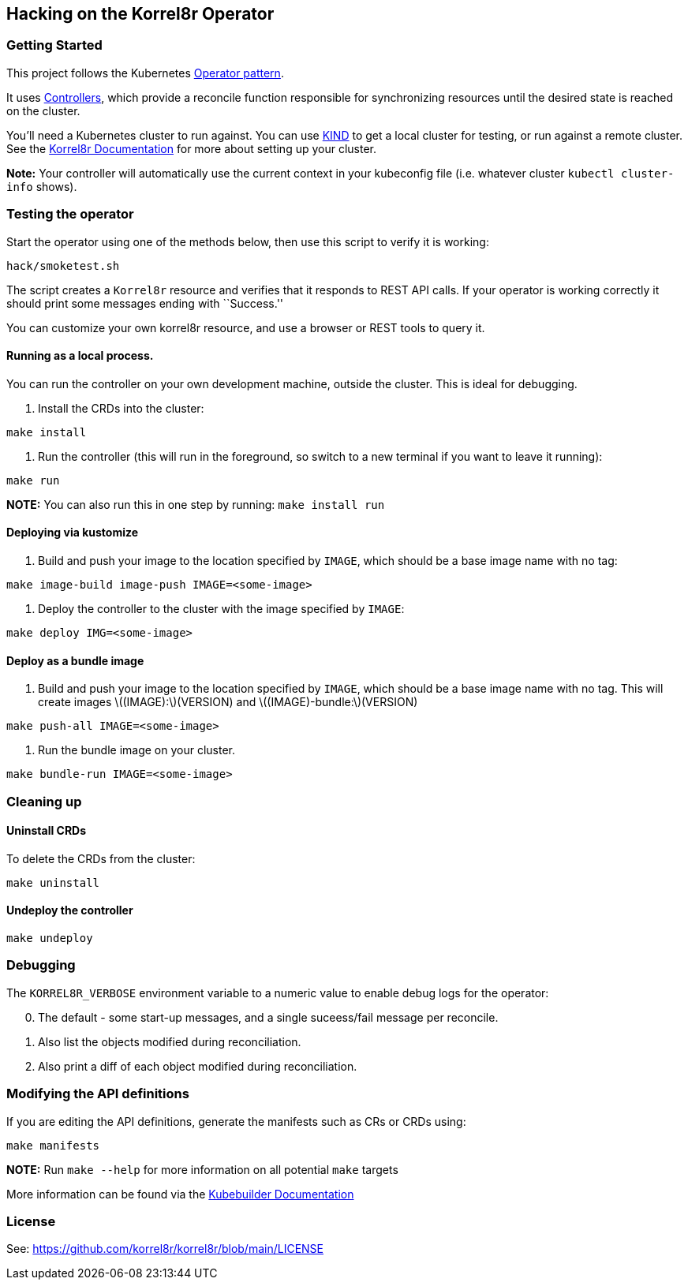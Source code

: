== Hacking on the Korrel8r Operator

=== Getting Started

This project follows the Kubernetes
https://kubernetes.io/docs/concepts/extend-kubernetes/operator/[Operator
pattern].

It uses
https://kubernetes.io/docs/concepts/architecture/controller/[Controllers],
which provide a reconcile function responsible for synchronizing
resources until the desired state is reached on the cluster.

You’ll need a Kubernetes cluster to run against. You can use
https://sigs.k8s.io/kind[KIND] to get a local cluster for testing, or
run against a remote cluster. See the
https://korrel8r.github.io/korrel8r/[Korrel8r Documentation] for more
about setting up your cluster.

*Note:* Your controller will automatically use the current context in
your kubeconfig file (i.e. whatever cluster `kubectl cluster-info`
shows).

=== Testing the operator

Start the operator using one of the methods below, then use this script
to verify it is working:

[source,sh]
----
hack/smoketest.sh
----

The script creates a `Korrel8r` resource and verifies that it responds
to REST API calls. If your operator is working correctly it should print
some messages ending with ``Success.''

You can customize your own korrel8r resource, and use a browser or REST
tools to query it.

==== Running as a local process.

You can run the controller on your own development machine, outside the
cluster. This is ideal for debugging.

[arabic]
. Install the CRDs into the cluster:

[source,sh]
----
make install
----

[arabic]
. Run the controller (this will run in the foreground, so switch to a
new terminal if you want to leave it running):

[source,sh]
----
make run
----

*NOTE:* You can also run this in one step by running: `make install run`

==== Deploying via kustomize

[arabic]
. Build and push your image to the location specified by `IMAGE`, which
should be a base image name with no tag:

[source,sh]
----
make image-build image-push IMAGE=<some-image>
----

[arabic]
. Deploy the controller to the cluster with the image specified by
`IMAGE`:

[source,sh]
----
make deploy IMG=<some-image>
----

==== Deploy as a bundle image

[arabic]
. Build and push your image to the location specified by `IMAGE`, which
should be a base image name with no tag. This will create images
latexmath:[$(IMAGE):$](VERSION) and
latexmath:[$(IMAGE)-bundle:$](VERSION)

[source,sh]
----
make push-all IMAGE=<some-image>
----

[arabic]
. Run the bundle image on your cluster.

[source,sh]
----
make bundle-run IMAGE=<some-image>
----

=== Cleaning up

==== Uninstall CRDs

To delete the CRDs from the cluster:

[source,sh]
----
make uninstall
----

==== Undeploy the controller

[source,sh]
----
make undeploy
----

=== Debugging

The `KORREL8R_VERBOSE` environment variable to a numeric value to enable
debug logs for the operator:

[arabic, start=0]
. The default - some start-up messages, and a single suceess/fail
message per reconcile.
. Also list the objects modified during reconciliation.
. Also print a diff of each object modified during reconciliation.

=== Modifying the API definitions

If you are editing the API definitions, generate the manifests such as
CRs or CRDs using:

[source,sh]
----
make manifests
----

*NOTE:* Run `make --help` for more information on all potential `make`
targets

More information can be found via the
https://book.kubebuilder.io/introduction.html[Kubebuilder Documentation]

=== License

See: https://github.com/korrel8r/korrel8r/blob/main/LICENSE
